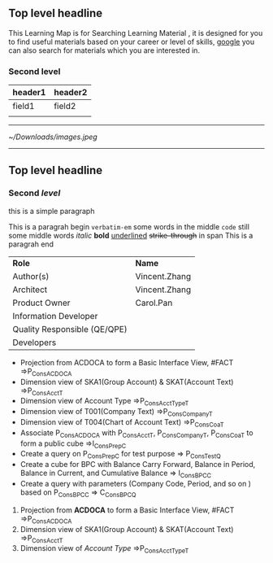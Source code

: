 ** Top level headline

This Learning Map is for Searching Learning Material , it is designed for you to find useful materials based on your career or level of skills,  [[http://www.google.com][google]]  you can also search for materials which you are interested in.

*** Second level

| header1 | header2 |
|---------+---------|
| field1  | field2  |
|         |         |

------
#+CAPTION: Content to Backend aaaa
[[~/Downloads/images.jpeg]]

------
** Top *level* headline

*** Second /level/

this is a simple paragraph

This is a paragrah begin  =verbatim-em= some words in the middle ~code~ still some middle words  /italic/  *bold*  _underlined_  +strike-through+  in span This is a paragrah end

| *Role*                       | *Name*        |
| Author(s)                    | Vincent.Zhang |
| Architect                    | Vincent.Zhang |
| Product Owner                | Carol.Pan     |
| Information Developer        |               |
| Quality Responsible (QE/QPE) |               |
| Developers                   |               |

- Projection from ACDOCA to form a Basic Interface View, #FACT =>P_ConsACDOCA
- Dimension view of SKA1(Group Account) & SKAT(Account Text) =>P_ConsAcct_T
- Dimension view of Account Type =>P_ConsAcctType_T
- Dimension view of T001(Company Text) =>P_ConsCompany_T
- Dimension view of T004(Chart of Account Text) =>P_ConsCoa_T
- Associate P_ConsACDOCA with P_ConsAcct_T, P_ConsCompany_T, P_ConsCoa_T to form a public cube =>I_ConsPrep_C    
- Create a query on P_ConsPrep_C for test purpose => P_ConsTest_Q
- Create a cube for BPC with Balance Carry Forward, Balance in Period, Balance in Current, and Cumulative Balance        => I_ConsBPC_C    
- Create a query with parameters (Company Code, Period, and so on ) based on P_ConsBPC_C => C_ConsBPC_Q


1. Projection from *ACDOCA* to form a Basic Interface View, #FACT =>P_ConsACDOCA
2. Dimension view of SKA1(Group Account) & SKAT(Account Text) =>P_ConsAcct_T
3. Dimension view of /Account Type/ =>P_ConsAcctType_T
